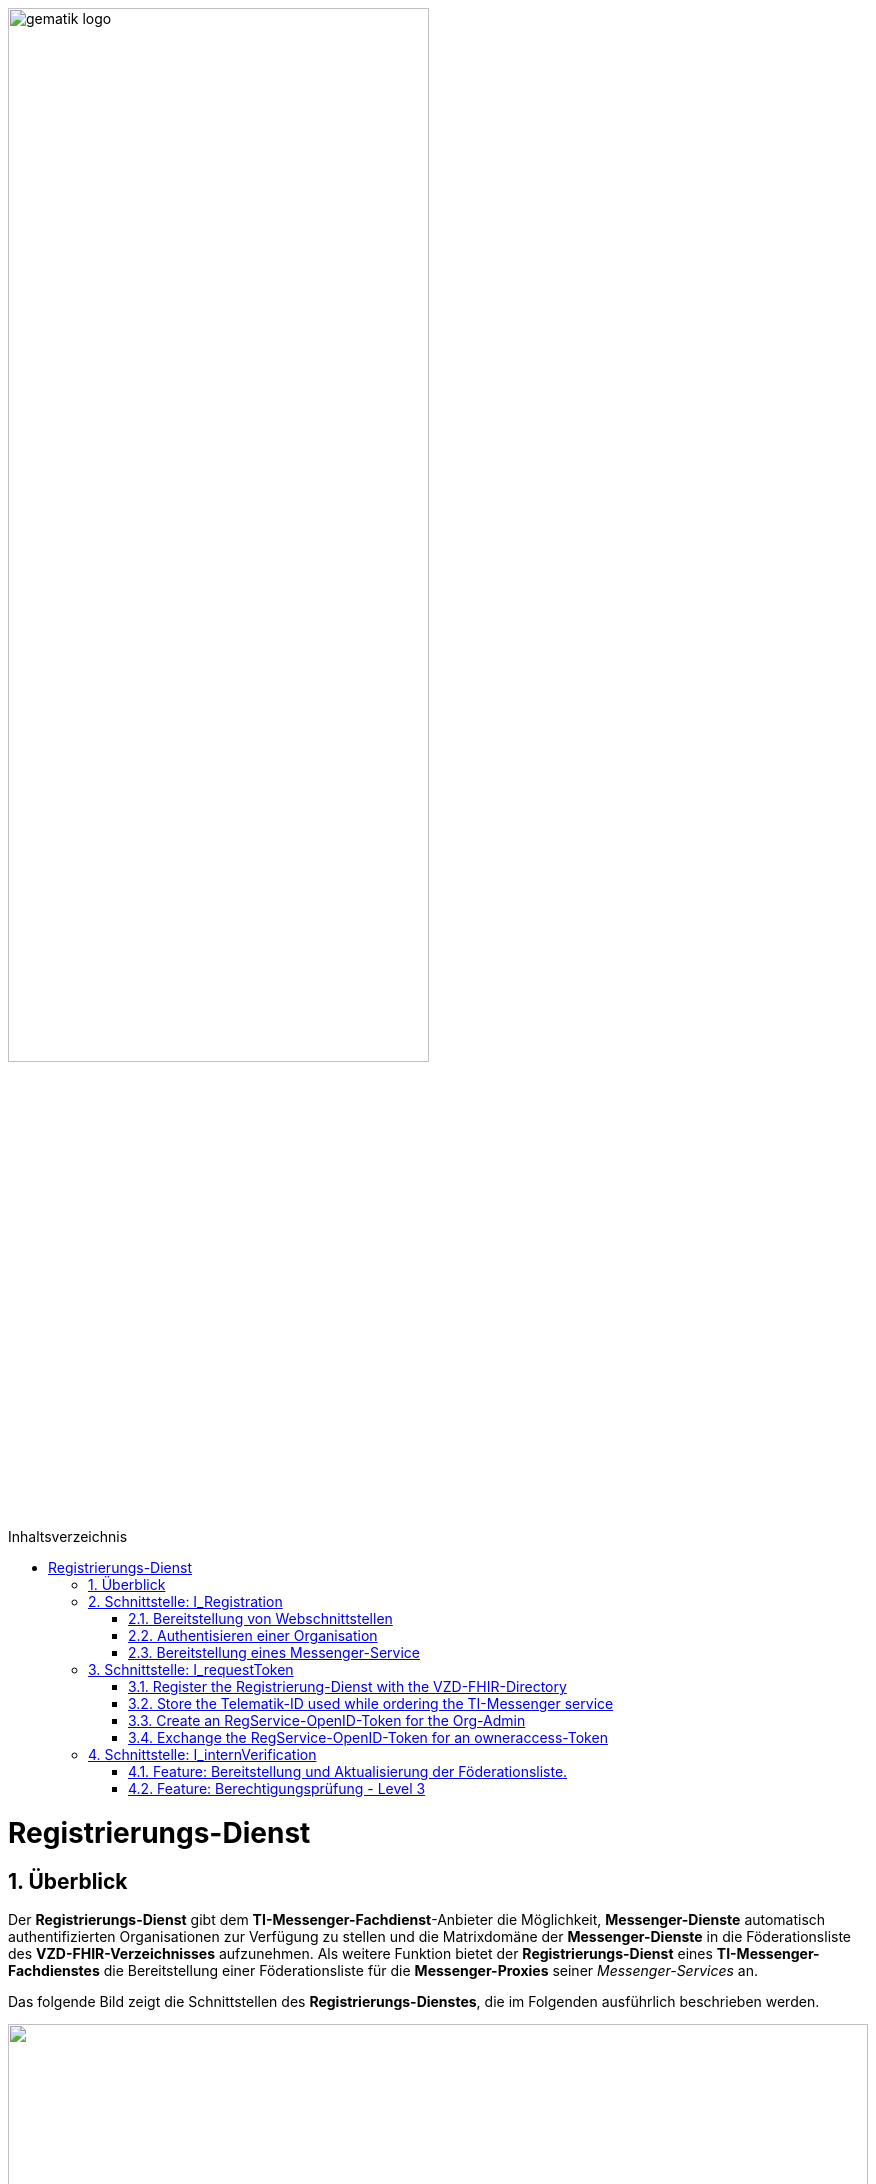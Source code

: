 ifdef::env-github[]
:tip-caption: :bulb:
:note-caption: :information_source:
:important-caption: :heavy_exclamation_mark:
:caution-caption: :fire:
:warning-caption: :warning:
endif::[]

:imagesdir: ../../images
:docsdir: ../../docs
:toc: macro
:toclevels: 5
:toc-title: Inhaltsverzeichnis
:numbered:

image:gematik_logo.svg[width=70%]

toc::[]

= Registrierungs-Dienst
== Überblick
Der *Registrierungs-Dienst* gibt dem *TI-Messenger-Fachdienst*-Anbieter die Möglichkeit, *Messenger-Dienste* automatisch authentifizierten Organisationen zur Verfügung zu stellen und die Matrixdomäne der *Messenger-Dienste* in die Föderationsliste des *VZD-FHIR-Verzeichnisses* aufzunehmen. Als weitere Funktion bietet der *Registrierungs-Dienst* eines *TI-Messenger-Fachdienstes* die Bereitstellung einer Föderationsliste für die *Messenger-Proxies* seiner _Messenger-Services_ an.

Das folgende Bild zeigt die Schnittstellen des *Registrierungs-Dienstes*, die im Folgenden ausführlich beschrieben werden.

++++
<p align="left">
  <img width="100%" src=../../images/diagrams/TI-Messenger-Fachdienst/Schnittstellen_am_Registrierungs-Dienst.png>
</p>
++++

== Schnittstelle: I_Registration
Die abstrakte Schnittstelle `I_Registration` muss die folgenden Funktionalitäten anbieten: 

TIP: 1) Die Authentisierung einer Organisation am *TI-Messenger-Dienst* (siehe link:{docsdir}/use-cases/MS-AF10103-authenticate-organization.adoc[AF_10103]) und +
     2) Die Möglichkeit der Bereitstellung eines *Messenger-Services* für eine Organisation (siehe link:{docsdir}/use-cases/MS-AF10060-provision-messenger-service.adoc[AF_10060])

Im folgenden werden die umzusetzenden Funktioanlitäten der Schnittstelle beschrieben. 

=== Bereitstellung von Webschnittstellen
Die von der abstrakten Schnittstelle `I_Registration` angebotene Funktionalität soll als Webschnittstelle bereitgestellt werden, die von einem Akteur über einen Webclient (genannt _Frontend des Registrierungs-Dienstes_) genutzt wird. Die abstrakte Schnittstelle `I_Registration` muss für alle Benutzer im Internet verfügbar sein.

=== Authentisieren einer Organisation
Die abstrakte Schnittstelle muss es einer Organisation ermöglichen sich mittels der SMC-B der Organisation zu authentisieren. Der _Registrierungs-Dienst_ kann hierfür einen Prozess mittels OpenID-Connect oder KIM anbieten. In beiden Varianten muss der _Registrierung-Dienst_ die `TelematikID` und auch die `ProfessionOID` der Organisation validieren & speichern. Nach erfolgreicher Authentifizierung durch den _Registrierungs-Dienst_ wird ein Administratorkonto für die Organisation bereitgestellt. Weitere Details finden Sie unter link:{docsdir}/use-cases/MS-AF10103-authenticate-organization.adoc[AF_10103]. 

=== Bereitstellung eines Messenger-Service
Nach dem Authentifizierungsvorgang muss das bereitgestellte Admin-Konto verwendet werden, um _Messenger-Services_ für die Organisation zu erstellen. Um einen neuen _Messenger-Dienst_ zu erstellen, muss ein _Registrierungs-Dienst_:

. sich gegenüber dem Endpunkt `/tim-provider-services` authentisieren gemäß: https://github.com/gematik/api-vzd/blob/feature/gemILF_VZD_FHIR_Directory/docs/FHIR_VZD_HOWTO_Authenticate.adoc#22-authenticate-for-the-provider-api[Authentisierung für die Anbieter-API]
. die neue Domäne zur Föderationsliste POST /TODO hinzufügen

== Schnittstelle: I_requestToken
The abstract Interface `I_requestToken` shall be provided by the Registrierungs-Dienst to request an RegService-OpenID-Token that can be exchanged for a FHIR-Directory owner-accesstoken. The interface is only accessable for acteurs in the role Org-Admin.  

Only the owner of an SMC-B is able to change the organization entry in the VZD-FHIR-Directory. The card and an the entry are connected by the telematik-ID. So it would be necessary to use the SMC-B card to authenticate oneself as an organization in the german healthcare system every time access to the organization ressourcec in the VZD-FHIR-Directory is needed. Besides the card itself a card terminal and a connector need to be also in place. 

As a more user friendly approach the following alternativ can be used:

====
. register the Registrierung-Dienst with the VZD-FHIR-Directory
. store the telematik-ID used while ordering the TI-Messenger service
. create an RegService-OpenID-Token for the Org-Admin
. exchange the RegService-OpenID-Token for an owneraccess-Token
====

=== Register the Registrierung-Dienst with the VZD-FHIR-Directory
. First of all a certificate is needed that can be obtained by creating a service request in the gematik TI-ITSM portal. The certificate must must have the type C.FD.SIG and the technical role "oid_tim" Please contact your Transisiton Manager for further details. 
. The certificate then needs to be provided while creating another service request in the gematik TI-ITSM portal for the TIM-Provider-Services credentials. Please contact your Transisiton Manager for further details. While creating the service request you will be asked for the certificate. This ensures that only registered TI-Messenger service providers are able to create exchange Token with the VZD-FHIR-Directory.

=== Store the Telematik-ID used while ordering the TI-Messenger service
The Telematik-ID is needed as part of the RegService-OpenID-Token that is descriped in the next paragraph. The VZD-FHIR-Directory needs that information to identify for which FHIR-Ressources an owneraccess-Token will be provided.

=== Create an RegService-OpenID-Token for the Org-Admin
The RegService-OpenID-Token is a JWT and has to be filled with the following content: 
[source,json]
----
HEADER
{
  "alg": "ES256",
  "typ": "JWT"
  "x5c": [
     "<X.509 Sig-Cert, base64-encoded DER>" ]
}
PAYLOAD
{
  "sub": "1234567890",
  "iss": "<url des Registrierungs-Dienst-Endpunkts, über den das Token ausgestellt wurde>",
  "aud": "<url des owner-authenticate Endpunkts am VZD-FHIR-Directory>,
  "professionOID": "<professionOID der Organisation>",
  "idNummer": "<telematikID der Organisation>",
  "iat": "1516239022", 
  "exp": "1516239022"
}
----

TIP: The FHIR-Directory endpoints: +
 prod: https://vzd-fhir-directory.vzd.ti-dienste.de/owner-authenticate +
 test: https://fhir-directory-test.vzd.ti-dienste.de/owner/Practitioner +
 ref: https://fhir-directory-ref.vzd.ti-dienste.de/owner-authenticate

For the signature of the token the C.FD.SIG certificates private key has to be used and the certificate must be included in the JWT HEADER.  

=== Exchange the RegService-OpenID-Token for an owneraccess-Token
The RegService-OpenID-Token can be exchanged for an owneraccess-Token by authenticating oneself with the token against the /owner-authenticate endpoint of the VZD-FHIR-Directory. For further details, please check: https://github.com/gematik/api-vzd/blob/feature/ILF-FHIR_VZD/docs/gemILF_FHIR_VZD.adoc#211-authentication[VZD-FHIR-DIRECTORY-ENDPOINTS] TODO: Replace with final Link after Release

== Schnittstelle: I_internVerification
Bei der Schnittstelle `I_internVerification` handelt es sich um eine abstrakte Schnittstelle, deren Ausgestaltung dem Hersteller obliegt.

Die Schnittstelle muss die folgenden Funktionalitäten bereitstellen:
====
. Bereitstellung und Aktualisierung der Föderationsliste
. Berechtigungsprüfung - Stufe 3 gemäß link:../use-cases/MS-authorization-check.adoc[Berechtigungskonzept]
====

TIP: Die geforderten Funktionalitäten dürfen auch über seperate Schnittstellen zur Verfügung gestellt werden. 

=== Feature: Bereitstellung und Aktualisierung der Föderationsliste.
Um die Zugehörigkeit zur TI-Messenger Föderation zu verifizieren, muss der _Registrierungs-Dienst_ den _Messenger-Proxies_ über die abstrakte Schnittstelle `I_internVerification` eine aktuelle Föderationsliste zur Verfügung stellen. Dazu muss der _Registrierungs-Dienst_ die Operation `/tim-provider-services/getFederationList` auf dem _FHIR-Proxy_ des _VZD-FHIR-Verzeichnisses_ aufrufen, um eine aktuelle Föderationsliste zu erhalten. Diese Schnittstelle ist am VZD-FHIR-Directory durch einen Access-Token geschützt (https://github.com/gematik/api-vzd/blob/feature/gemILF_VZD_FHIR_Directory/docs/FHIR_VZD_HOWTO_Authenticate.adoc#22-authenticate-for-the-provider-api[provider-accesstoken]). Nach Erhalt des provider-accesstokens muss dieses im Authorization Header genutzt werden, um über die Schnittstelle https://github.com/gematik/api-vzd/blob/feature/gemILF_VZD_FHIR_Directory/docs/FHIR_VZD_HOWTO_Provider.adoc#22-query-federationlist[getFederationList] eine aktuelle Föderationsliste abzufragen.

TIP: Der Ablauf des Anwendungfalls zur Aktualisierung und Bereitstellung kann im Detail link:../use-cases/MS-update-federation-list.adoc[hier] nachvollzogen werden. 

Die aktuelle Struktur der Föderationsliste ist https://github.com/gematik/api-vzd/blob/main/src/schema/FederationList.json[hier] hinterlegt.

Im folgenden ist ein Beispiel gezeigt:

*Struktur der Föderationsliste*
|====
a|
[source, yaml]
----
{
    "$id": "/schemas/FederationList",
    "title": "Structure of FederationList",
    "type": "object",
    "properties":
    {
          "version": {
            "description": "The version of the federation list",
            "type": "integer",
            "readOnly": true
          },
          "domainList": {
            "description": "The list of TI-Messenger domain names",
            "type": "array",
            "items": {
                      "domain": {
                        "description": "The TI-Messenger domain",
                        "type": "string"
                                  },
                       "telematikID": {
                         "description": "The telematikID of the organization ...",
                         "type": "string"
                                       },
                        "isInsurance": {
                          "description": "Indicates if it is ...",
                          "type": "boolean",
                          "default": false,
                          "example": false
                                        },
                       "timProvider": {
                         "description": "The Zuweisungsgruppe im...",
                         "type": "string"
                                       },                
               "required": ["domain", "telematikID", "isInsurance", "timProvider"]
            }
          }
        }
    }
----
|====

=== Feature: Berechtigungsprüfung - Level 3
Der _Registrierungs-Dienst_ MUSS den _Messenger-Proxies_ über die Schnittstelle `I_internVerification` eine Funktion anbieten, mit der die Überprüfung auf MXID-Einträge im _VZD-FHIR-Directory_ möglich ist. Zur Prüfung MUSS der _Registrierungs-Dienst_ die Operation `whereIs (GET /tim-provider-services/localization)` am _FHIR-Proxy_ des _VZD-FHIR-Directory_ verwenden. Ein Beispielaufruf ist https://github.com/gematik/api-vzd/blob/feature/gemILF_VZD_FHIR_Directory/docs/FHIR_VZD_HOWTO_Provider.adoc#23-query-mxid-location[hier] zu finden. 

TIP: Es kann nur eine MXID im URL Format beim Aufruf der Operation `whereIs` übergeben werden.

_Hinweis: Die Funktionalität wird von den Messenger-Proxies benötigt, um bei einem Invite-Event die Berechtigungsstufe 3 erfolgreich prüfen zu können._ 

Response Beispiel des FHIR-Proxies:

*Response*
|====
a|
[source, yaml]
----
responses:
  200:
    description: OK
    content:
      application/json:
        schema:
            type: string
            enum: [org, pract, orgPract, none]
            example: org |
            *description:* +
              Returns in which part of the directory the MXID (the request contains the hash of the MXID) is located: 
              
               - `org`:      Located in the Organization part +               
               - `pract`:    Located in the Practitioner part +         
               - `orgPract`: Located in the Organization and Practitioner part +               
               - `none`:     Not found in any part
                    
|====

Das Prüfergebnis muss an die anfragenden _Messenger-Proxies_ weitergereicht werden.

